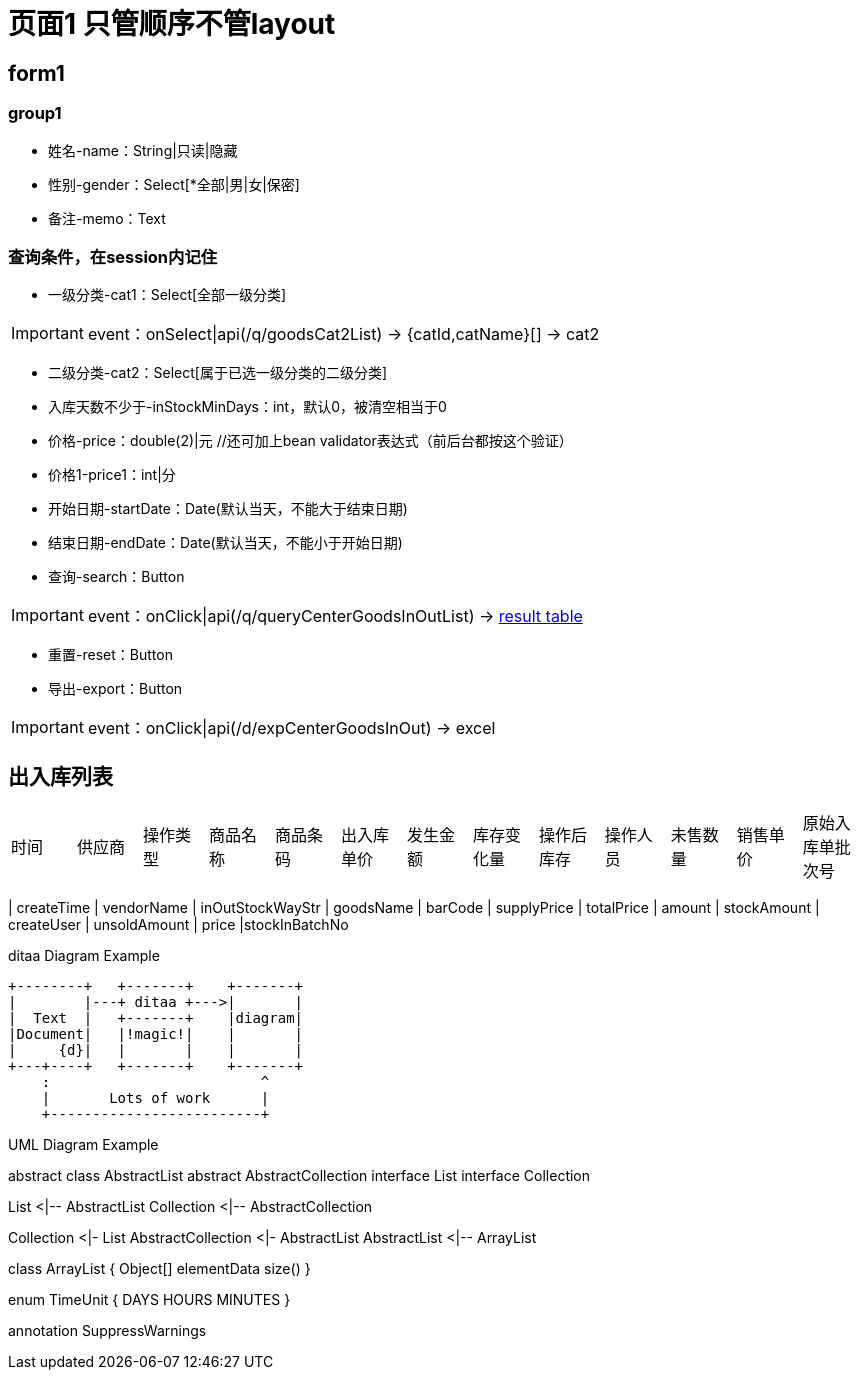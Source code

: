 = 页面1 只管顺序不管layout

== form1

=== group1
* 姓名-name：String|只读|隐藏
* 性别-gender：Select[*全部|男|女|保密]
* 备注-memo：Text

=== 查询条件，在session内记住
* 一级分类-cat1：Select[全部一级分类] 

IMPORTANT:  event：onSelect|api(/q/goodsCat2List) -> {catId,catName}[] -> cat2

* 二级分类-cat2：Select[属于已选一级分类的二级分类]
* 入库天数不少于-inStockMinDays：int，默认0，被清空相当于0
* 价格-price：double(2)|元  //还可加上bean validator表达式（前后台都按这个验证）
* 价格1-price1：int|分
* 开始日期-startDate：Date(默认当天，不能大于结束日期)
* 结束日期-endDate：Date(默认当天，不能小于开始日期)
* 查询-search：Button

IMPORTANT:  event：onClick|api(/q/queryCenterGoodsInOutList) -> <<result-table, result table>>

* 重置-reset：Button
* 导出-export：Button

IMPORTANT:  event：onClick|api(/d/expCenterGoodsInOut) -> excel



[[result-table]]
== 出入库列表
|================================================
| 时间| 供应商| 操作类型 | 商品名称 | 商品条码 | 出入库单价 | 发生金额 | 库存变化量 | 操作后库存 | 操作人员 | 未售数量 | 销售单价 |原始入库单批次号
|================================================

| createTime | vendorName | inOutStockWayStr | goodsName | barCode | supplyPrice | totalPrice | amount | stockAmount | createUser | unsoldAmount | price |stockInBatchNo


.ditaa Diagram Example
[ditaa,file="images/ditaa-example.png"]
--
    +--------+   +-------+    +-------+
    |        |---+ ditaa +--->|       |
    |  Text  |   +-------+    |diagram|
    |Document|   |!magic!|    |       |
    |     {d}|   |       |    |       |
    +---+----+   +-------+    +-------+
        :                         ^
        |       Lots of work      |
        +-------------------------+
--


.UML Diagram Example
[uml,file="uml-example.png"]
--
abstract class AbstractList
abstract AbstractCollection
interface List
interface Collection

List <|-- AbstractList
Collection <|-- AbstractCollection

Collection <|- List
AbstractCollection <|- AbstractList
AbstractList <|-- ArrayList

class ArrayList {
  Object[] elementData
  size()
}

enum TimeUnit {
  DAYS
  HOURS
  MINUTES
}

annotation SuppressWarnings
--
